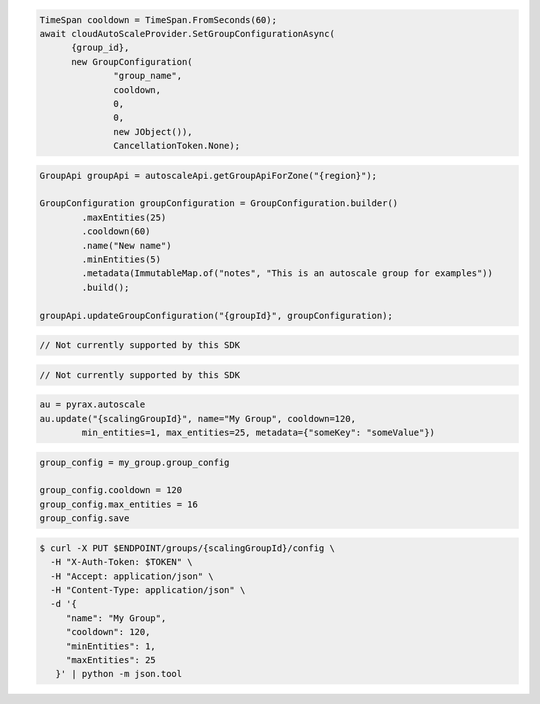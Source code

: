 .. code-block:: csharp

  TimeSpan cooldown = TimeSpan.FromSeconds(60);
  await cloudAutoScaleProvider.SetGroupConfigurationAsync(
	{group_id}, 
	new GroupConfiguration(
		"group_name", 
		cooldown, 
		0, 
		0, 
		new JObject()), 
		CancellationToken.None);

.. code-block:: java

  GroupApi groupApi = autoscaleApi.getGroupApiForZone("{region}");

  GroupConfiguration groupConfiguration = GroupConfiguration.builder()
          .maxEntities(25)
          .cooldown(60)
          .name("New name")
          .minEntities(5)
          .metadata(ImmutableMap.of("notes", "This is an autoscale group for examples"))
          .build();

  groupApi.updateGroupConfiguration("{groupId}", groupConfiguration);

.. code-block:: javascript

  // Not currently supported by this SDK

.. code-block:: php

  // Not currently supported by this SDK

.. code-block:: python

  au = pyrax.autoscale
  au.update("{scalingGroupId}", name="My Group", cooldown=120,
          min_entities=1, max_entities=25, metadata={"someKey": "someValue"})

.. code-block:: ruby

  group_config = my_group.group_config

  group_config.cooldown = 120
  group_config.max_entities = 16
  group_config.save

.. code-block:: sh

  $ curl -X PUT $ENDPOINT/groups/{scalingGroupId}/config \
    -H "X-Auth-Token: $TOKEN" \
    -H "Accept: application/json" \
    -H "Content-Type: application/json" \
    -d '{
       "name": "My Group",
       "cooldown": 120,
       "minEntities": 1,
       "maxEntities": 25
     }' | python -m json.tool
